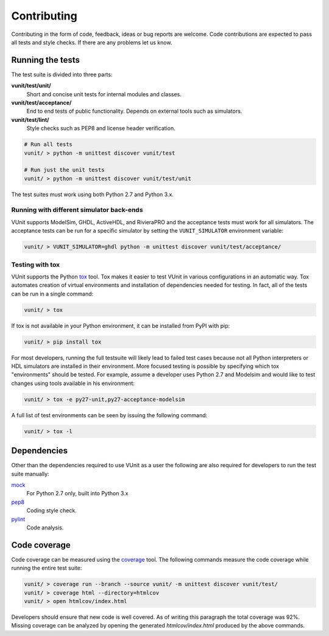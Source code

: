 Contributing
============
Contributing in the form of code, feedback, ideas or bug reports are
welcome. Code contributions are expected to pass all tests and style
checks. If there are any problems let us know.

Running the tests
-----------------

The test suite is divided into three parts:

**vunit/test/unit/**
   Short and concise unit tests for internal modules and classes.

**vunit/test/acceptance/**
   End to end tests of public functionality. Depends on external tools
   such as simulators.

**vunit/test/lint/**
   Style checks such as PEP8 and license header verification.

.. code-block:: console

    # Run all tests
    vunit/ > python -m unittest discover vunit/test

    # Run just the unit tests
    vunit/ > python -m unittest discover vunit/test/unit

The test suites must work using both Python 2.7 and Python 3.x.

Running with different simulator back-ends
~~~~~~~~~~~~~~~~~~~~~~~~~~~~~~~~~~~~~~~~~~

VUnit supports ModelSim, GHDL, ActiveHDL, and RivieraPRO and the
acceptance tests must work for all simulators. The acceptance tests can
be run for a specific simulator by setting the ``VUNIT_SIMULATOR``
environment variable:

.. code-block:: console

    vunit/ > VUNIT_SIMULATOR=ghdl python -m unittest discover vunit/test/acceptance/

Testing with tox
~~~~~~~~~~~~~~~~

VUnit supports the Python `tox <http://tox.readthedocs.org/>`__ tool. Tox makes
it easier to test VUnit in various configurations in an automatic way. Tox 
automates creation of virtual environments and installation of dependencies
needed for testing. In fact, all of the tests can be run in a single command:

.. code-block:: console

    vunit/ > tox

If tox is not available in your Python environment, it can be installed from
PyPI with pip:

.. code-block:: console

    vunit/ > pip install tox

For most developers, running the full testsuite will likely lead to failed test
cases because not all Python interpreters or HDL simulators are installed in
their environment. More focused testing is possible by specifying which tox
"environments" should be tested. For example, assume a developer uses Python 2.7
and Modelsim and would like to test changes using tools available in his
environment:

.. code-block:: console

    vunit/ > tox -e py27-unit,py27-acceptance-modelsim

A full list of test environments can be seen by issuing the following command:

.. code-block:: console

    vunit/ > tox -l

Dependencies
------------

Other than the dependencies required to use VUnit as a user the
following are also required for developers to run the test suite manually:

`mock <https://pypi.python.org/pypi/mock>`__
   For Python 2.7 only, built into Python 3.x

`pep8 <https://pypi.python.org/pypi/pep8>`__
   Coding style check.

`pylint <https://pypi.python.org/pypi/pylint>`__
   Code analysis.

Code coverage
-------------

Code coverage can be measured using the
`coverage <https://pypi.python.org/pypi/coverage>`__ tool. The following
commands measure the code coverage while running the entire test suite:

.. code:: console

    vunit/ > coverage run --branch --source vunit/ -m unittest discover vunit/test/
    vunit/ > coverage html --directory=htmlcov
    vunit/ > open htmlcov/index.html

Developers should ensure that new code is well covered. As of writing
this paragraph the total coverage was 92%. Missing coverage can be
analyzed by opening the generated *htmlcov/index.html* produced by the
above commands.

